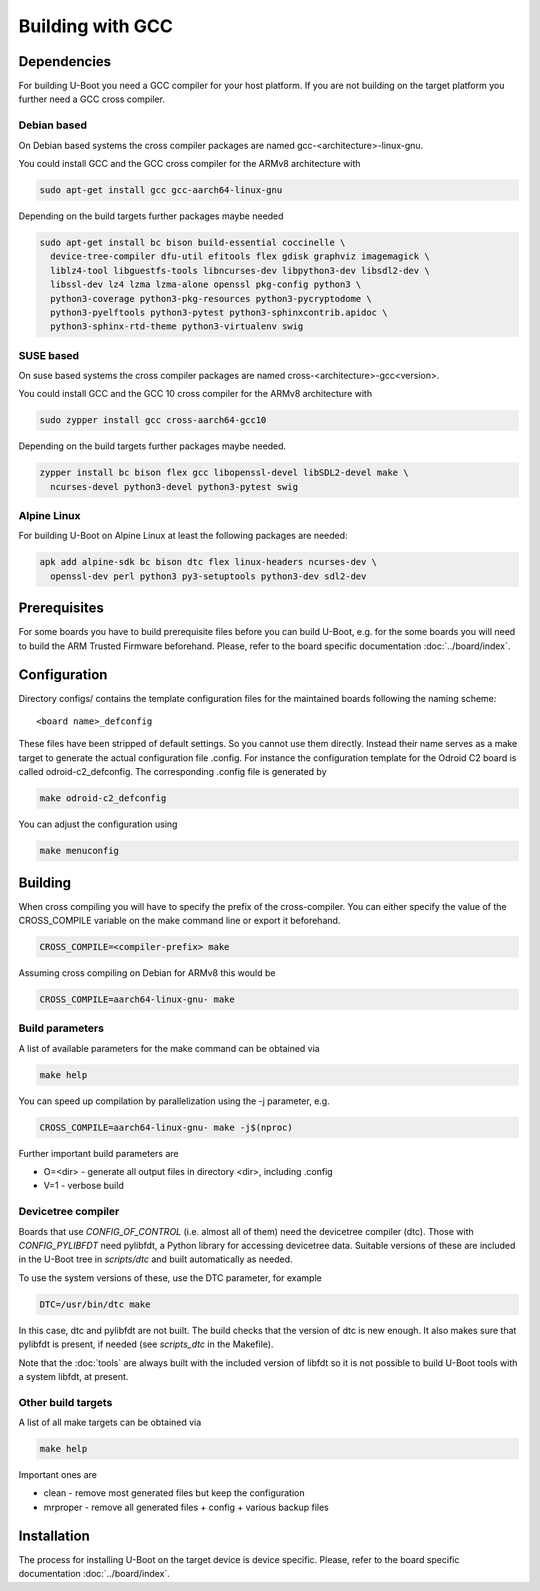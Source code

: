 Building with GCC
=================

Dependencies
------------

For building U-Boot you need a GCC compiler for your host platform. If you
are not building on the target platform you further need  a GCC cross compiler.

Debian based
~~~~~~~~~~~~

On Debian based systems the cross compiler packages are named
gcc-<architecture>-linux-gnu.

You could install GCC and the GCC cross compiler for the ARMv8 architecture with

.. code-block:: bash

    sudo apt-get install gcc gcc-aarch64-linux-gnu

Depending on the build targets further packages maybe needed

.. code-block:: bash

    sudo apt-get install bc bison build-essential coccinelle \
      device-tree-compiler dfu-util efitools flex gdisk graphviz imagemagick \
      liblz4-tool libguestfs-tools libncurses-dev libpython3-dev libsdl2-dev \
      libssl-dev lz4 lzma lzma-alone openssl pkg-config python3 \
      python3-coverage python3-pkg-resources python3-pycryptodome \
      python3-pyelftools python3-pytest python3-sphinxcontrib.apidoc \
      python3-sphinx-rtd-theme python3-virtualenv swig

SUSE based
~~~~~~~~~~

On suse based systems the cross compiler packages are named
cross-<architecture>-gcc<version>.

You could install GCC and the GCC 10 cross compiler for the ARMv8 architecture
with

.. code-block:: bash

    sudo zypper install gcc cross-aarch64-gcc10

Depending on the build targets further packages maybe needed.

.. code-block:: bash

    zypper install bc bison flex gcc libopenssl-devel libSDL2-devel make \
      ncurses-devel python3-devel python3-pytest swig

Alpine Linux
~~~~~~~~~~~~

For building U-Boot on Alpine Linux at least the following packages are needed:

.. code-block:: bash

    apk add alpine-sdk bc bison dtc flex linux-headers ncurses-dev \
      openssl-dev perl python3 py3-setuptools python3-dev sdl2-dev

Prerequisites
-------------

For some boards you have to build prerequisite files before you can build
U-Boot, e.g. for the some boards you will need to build the ARM Trusted Firmware
beforehand. Please, refer to the board specific documentation
:doc:`../board/index`.

Configuration
-------------

Directory configs/ contains the template configuration files for the maintained
boards following the naming scheme::

    <board name>_defconfig

These files have been stripped of default settings. So you cannot use them
directly. Instead their name serves as a make target to generate the actual
configuration file .config. For instance the configuration template for the
Odroid C2 board is called odroid-c2_defconfig. The corresponding .config file
is generated by

.. code-block:: bash

    make odroid-c2_defconfig

You can adjust the configuration using

.. code-block:: bash

    make menuconfig

Building
--------

When cross compiling you will have to specify the prefix of the cross-compiler.
You can either specify the value of the CROSS_COMPILE variable on the make
command line or export it beforehand.

.. code-block:: bash

    CROSS_COMPILE=<compiler-prefix> make

Assuming cross compiling on Debian for ARMv8 this would be

.. code-block:: bash

    CROSS_COMPILE=aarch64-linux-gnu- make

Build parameters
~~~~~~~~~~~~~~~~

A list of available parameters for the make command can be obtained via

.. code-block:: bash

    make help

You can speed up compilation by parallelization using the -j parameter, e.g.

.. code-block:: bash

    CROSS_COMPILE=aarch64-linux-gnu- make -j$(nproc)

Further important build parameters are

* O=<dir> - generate all output files in directory <dir>, including .config
* V=1 - verbose build

Devicetree compiler
~~~~~~~~~~~~~~~~~~~

Boards that use `CONFIG_OF_CONTROL` (i.e. almost all of them) need the
devicetree compiler (dtc). Those with `CONFIG_PYLIBFDT` need pylibfdt, a Python
library for accessing devicetree data. Suitable versions of these are included
in the U-Boot tree in `scripts/dtc` and built automatically as needed.

To use the system versions of these, use the DTC parameter, for example

.. code-block:: bash

    DTC=/usr/bin/dtc make

In this case, dtc and pylibfdt are not built. The build checks that the version
of dtc is new enough. It also makes sure that pylibfdt is present, if needed
(see `scripts_dtc` in the Makefile).

Note that the :doc:`tools` are always built with the included version of libfdt
so it is not possible to build U-Boot tools with a system libfdt, at present.

Other build targets
~~~~~~~~~~~~~~~~~~~

A list of all make targets can be obtained via

.. code-block:: bash

    make help

Important ones are

* clean - remove most generated files but keep the configuration
* mrproper - remove all generated files + config + various backup files

Installation
------------

The process for installing U-Boot on the target device is device specific.
Please, refer to the board specific documentation :doc:`../board/index`.
